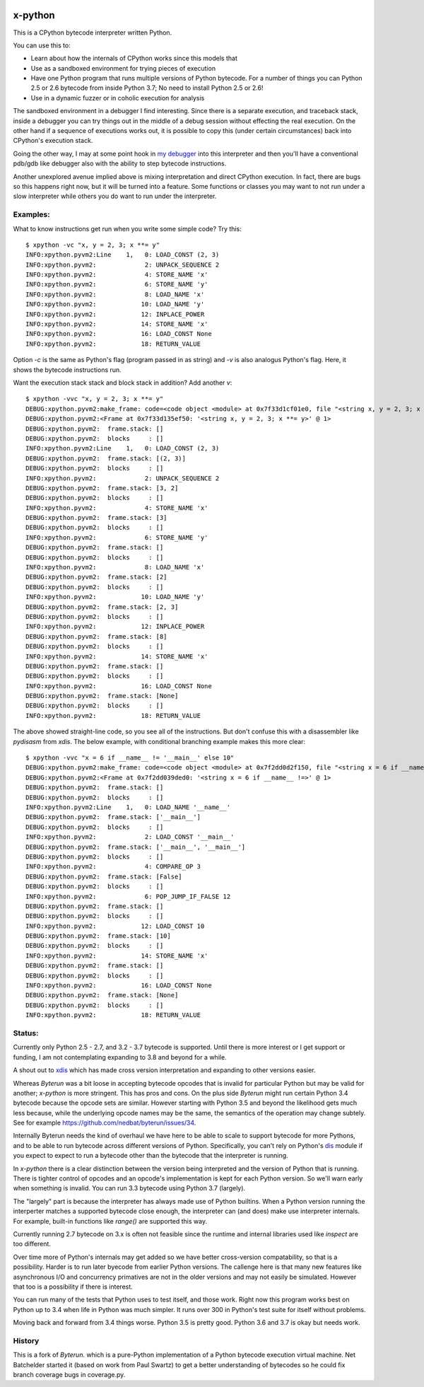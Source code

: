 |TravisCI| |CircleCI|

x-python
--------

This is a CPython bytecode interpreter written Python.

You can use this to:

* Learn about how the internals of CPython works since this models that
* Use as a sandboxed environment for trying pieces of execution
* Have one Python program that runs multiple versions of Python bytecode.
  For a number of things you can Python 2.5 or 2.6 bytecode from inside Python 3.7;
  No need to install Python 2.5 or 2.6!
* Use in a dynamic fuzzer or in coholic execution for analysis

The sandboxed environment in a debugger I find interesting. Since
there is a separate execution, and traceback stack, inside a debugger
you can try things out in the middle of a debug session without
effecting the real execution. On the other hand if a sequence of
executions works out, it is possible to copy this (under certain
circumstances) back into CPython's execution stack.

Going the other way, I may at some point hook in `my debugger
<https://pypi.python.org/pypi/trepan3k>`_ into this interpreter and then
you'll have a conventional pdb/gdb like debugger also with the ability
to step bytecode instructions.

Another unexplored avenue implied above is mixing interpretation and
direct CPython execution. In fact, there are bugs so this happens
right now, but it will be turned into a feature. Some functions or
classes you may want to not run under a slow interpreter while others
you do want to run under the interpreter.


Examples:
+++++++++

What to know instructions get run when you write some simple code?
Try this:

::

   $ xpython -vc "x, y = 2, 3; x **= y"
   INFO:xpython.pyvm2:Line    1,   0: LOAD_CONST (2, 3)
   INFO:xpython.pyvm2:             2: UNPACK_SEQUENCE 2
   INFO:xpython.pyvm2:             4: STORE_NAME 'x'
   INFO:xpython.pyvm2:             6: STORE_NAME 'y'
   INFO:xpython.pyvm2:             8: LOAD_NAME 'x'
   INFO:xpython.pyvm2:            10: LOAD_NAME 'y'
   INFO:xpython.pyvm2:            12: INPLACE_POWER
   INFO:xpython.pyvm2:            14: STORE_NAME 'x'
   INFO:xpython.pyvm2:            16: LOAD_CONST None
   INFO:xpython.pyvm2:            18: RETURN_VALUE

Option `-c` is the same as Python's flag (program passed in as string)
and `-v` is also analogus Python's flag. Here, it shows the bytecode
instructions run.

Want the execution stack stack and block stack in addition? Add another `v`:

::

   $ xpython -vvc "x, y = 2, 3; x **= y"
   DEBUG:xpython.pyvm2:make_frame: code=<code object <module> at 0x7f33d1cf01e0, file "<string x, y = 2, 3; x **= y>", line 1>, callargs={}, f_globals=(<class 'dict'>, 139860540041568), f_locals=(<class 'NoneType'>, 94796399066560)
   DEBUG:xpython.pyvm2:<Frame at 0x7f33d135ef50: '<string x, y = 2, 3; x **= y>' @ 1>
   DEBUG:xpython.pyvm2:  frame.stack: []
   DEBUG:xpython.pyvm2:  blocks     : []
   INFO:xpython.pyvm2:Line    1,   0: LOAD_CONST (2, 3)
   DEBUG:xpython.pyvm2:  frame.stack: [(2, 3)]
   DEBUG:xpython.pyvm2:  blocks     : []
   INFO:xpython.pyvm2:             2: UNPACK_SEQUENCE 2
   DEBUG:xpython.pyvm2:  frame.stack: [3, 2]
   DEBUG:xpython.pyvm2:  blocks     : []
   INFO:xpython.pyvm2:             4: STORE_NAME 'x'
   DEBUG:xpython.pyvm2:  frame.stack: [3]
   DEBUG:xpython.pyvm2:  blocks     : []
   INFO:xpython.pyvm2:             6: STORE_NAME 'y'
   DEBUG:xpython.pyvm2:  frame.stack: []
   DEBUG:xpython.pyvm2:  blocks     : []
   INFO:xpython.pyvm2:             8: LOAD_NAME 'x'
   DEBUG:xpython.pyvm2:  frame.stack: [2]
   DEBUG:xpython.pyvm2:  blocks     : []
   INFO:xpython.pyvm2:            10: LOAD_NAME 'y'
   DEBUG:xpython.pyvm2:  frame.stack: [2, 3]
   DEBUG:xpython.pyvm2:  blocks     : []
   INFO:xpython.pyvm2:            12: INPLACE_POWER
   DEBUG:xpython.pyvm2:  frame.stack: [8]
   DEBUG:xpython.pyvm2:  blocks     : []
   INFO:xpython.pyvm2:            14: STORE_NAME 'x'
   DEBUG:xpython.pyvm2:  frame.stack: []
   DEBUG:xpython.pyvm2:  blocks     : []
   INFO:xpython.pyvm2:            16: LOAD_CONST None
   DEBUG:xpython.pyvm2:  frame.stack: [None]
   DEBUG:xpython.pyvm2:  blocks     : []
   INFO:xpython.pyvm2:            18: RETURN_VALUE


The above showed straight-line code, so you see all of the instructions. But don't confuse this with a disassembler like `pydisasm` from `xdis`.
The below example, with conditional branching example makes this more clear:

::

   $ xpython -vvc "x = 6 if __name__ != '__main__' else 10"
   DEBUG:xpython.pyvm2:make_frame: code=<code object <module> at 0x7f2dd0d2f150, file "<string x = 6 if __name__ !=>", line 1>, callargs={}, f_globals=(<class 'dict'>, 139834753714688), f_locals=(<class 'NoneType'>, 94349724270016)
   DEBUG:xpython.pyvm2:<Frame at 0x7f2dd039ded0: '<string x = 6 if __name__ !=>' @ 1>
   DEBUG:xpython.pyvm2:  frame.stack: []
   DEBUG:xpython.pyvm2:  blocks     : []
   INFO:xpython.pyvm2:Line    1,   0: LOAD_NAME '__name__'
   DEBUG:xpython.pyvm2:  frame.stack: ['__main__']
   DEBUG:xpython.pyvm2:  blocks     : []
   INFO:xpython.pyvm2:             2: LOAD_CONST '__main__'
   DEBUG:xpython.pyvm2:  frame.stack: ['__main__', '__main__']
   DEBUG:xpython.pyvm2:  blocks     : []
   INFO:xpython.pyvm2:             4: COMPARE_OP 3
   DEBUG:xpython.pyvm2:  frame.stack: [False]
   DEBUG:xpython.pyvm2:  blocks     : []
   INFO:xpython.pyvm2:             6: POP_JUMP_IF_FALSE 12
   DEBUG:xpython.pyvm2:  frame.stack: []
   DEBUG:xpython.pyvm2:  blocks     : []
   INFO:xpython.pyvm2:            12: LOAD_CONST 10
   DEBUG:xpython.pyvm2:  frame.stack: [10]
   DEBUG:xpython.pyvm2:  blocks     : []
   INFO:xpython.pyvm2:            14: STORE_NAME 'x'
   DEBUG:xpython.pyvm2:  frame.stack: []
   DEBUG:xpython.pyvm2:  blocks     : []
   INFO:xpython.pyvm2:            16: LOAD_CONST None
   DEBUG:xpython.pyvm2:  frame.stack: [None]
   DEBUG:xpython.pyvm2:  blocks     : []
   INFO:xpython.pyvm2:            18: RETURN_VALUE

Status:
+++++++

Currently only Python 2.5 - 2.7, and 3.2 - 3.7 bytecode is supported.
Until there is more interest or I get support or funding, I am not
contemplating expanding to 3.8 and beyond for a while.

A shout out to `xdis <https://pypi.python.org/pypi/xdis>`_ which has
made cross version interpretation and expanding to other versions
easier.

Whereas *Byterun* was a bit loose in accepting bytecode opcodes that
is invalid for particular Python but may be valid for another;
*x-python* is more stringent. This has pros and cons. On the plus side
*Byterun* might run certain Python 3.4 bytecode because the opcode
sets are similar. However starting with Python 3.5 and beyond the
likelihood gets much less because, while the underlying opcode names
may be the same, the semantics of the operation may change
subtely. See for example
https://github.com/nedbat/byterun/issues/34.

Internally Byterun needs the kind of overhaul we have here to be able
to scale to support bytecode for more Pythons, and to be able to run
bytecode across different versions of Python. Specifically, you can't
rely on Python's `dis <https://docs.python.org/3/library/dis.html>`_
module if you expect to expect to run a bytecode other than the
bytecode that the interpreter is running.

In *x-python* there is a clear distinction between the version being
interpreted and the version of Python that is running. There is
tighter control of opcodes and an opcode's implementation is kept for
each Python version. So we'll warn early when something is
invalid. You can run 3.3 bytecode using Python 3.7 (largely).

The "largely" part is because the interpreter has always made use of
Python builtins. When a Python version running the interperter matches a
supported bytecode close enough, the interpreter can (and does) make use
interpreter internals. For example, built-in functions like `range()`
are supported this way.

Currently running 2.7 bytecode on 3.x is often not feasible since the
runtime and internal libraries used like `inspect` are too different.

Over time more of Python's internals may get added so we have better
cross-version compatability, so that is a possibility. Harder is to
run later byecode from earlier Python versions. The callenge here is
that many new features like asynchronous I/O and concurrency
primatives are not in the older versions and may not easily be
simulated. However that too is a possibility if there is interest.

You can run many of the tests that Python uses to test itself, and
those work. Right now this program works best on Python up to 3.4 when
life in Python was much simpler. It runs over 300 in Python's test
suite for itself without problems.

Moving back and forward from 3.4 things worse. Python 3.5 is pretty
good. Python 3.6 and 3.7 is okay but needs work.


History
++++++

This is a fork of *Byterun.* which is a pure-Python implementation of
a Python bytecode execution virtual machine.  Net Batchelder started
it (based on work from Paul Swartz) to get a better understanding of
bytecodes so he could fix branch coverage bugs in coverage.py.

.. |CircleCI| image:: https://circleci.com/gh/rocky/x-python.svg?style=svg
    :target: https://circleci.com/gh/rocky/x-python
.. |TravisCI| image:: https://travis-ci.org/rocky/x-python.svg?branch=master
		 :target: https://travis-ci.org/rocky/x-python

